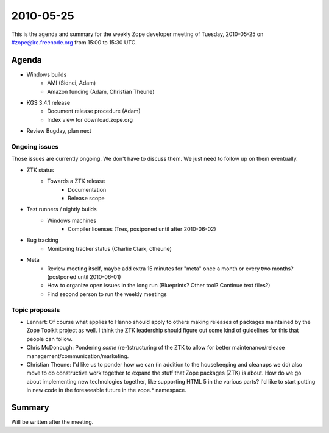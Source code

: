 ==========
2010-05-25
==========

This is the agenda and summary for the weekly Zope developer meeting of
Tuesday, 2010-05-25 on #zope@irc.freenode.org from 15:00 to 15:30 UTC.

Agenda
======

- Windows builds
    - AMI (Sidnei, Adam)
    - Amazon funding (Adam, Christian Theune)

- KGS 3.4.1 release
    - Document release procedure (Adam)
    - Index view for download.zope.org

- Review Bugday, plan next


Ongoing issues
--------------

Those issues are currently ongoing. We don't have to discuss them. We just
need to follow up on them eventually.


- ZTK status
    - Towards a ZTK release
        - Documentation
        - Release scope

- Test runners / nightly builds
    - Windows machines
        - Compiler licenses (Tres, postponed until after 2010-06-02)

- Bug tracking
    - Monitoring tracker status (Charlie Clark, ctheune)

- Meta
    - Review meeting itself, maybe add extra 15 minutes for "meta" once a
      month or every two months? (postponed until 2010-06-01)
    - How to organize open issues in the long run (Blueprints?
      Other tool? Continue text files?)
    - Find second person to run the weekly meetings


Topic proposals
---------------

- Lennart: Of course what applies to Hanno should apply to others making
  releases of packages maintained by the Zope Toolkit project as well. I think
  the ZTK leadership should figure out some kind of guidelines for this that
  people can follow.

- Chris McDonough: Pondering *some* (re-)structuring of the ZTK to allow for
  better maintenance/release management/communication/marketing. 

- Christian Theune: I'd like us to ponder how we can (in addition to the
  housekeeping and cleanups we do) also move to do constructive work together
  to expand the stuff that Zope packages (ZTK) is about. How do we go about
  implementing new technologies together, like supporting HTML 5 in the
  various parts? I'd like to start putting in new code in the foreseeable
  future in the zope.* namespace.

Summary
=======

Will be written after the meeting.
